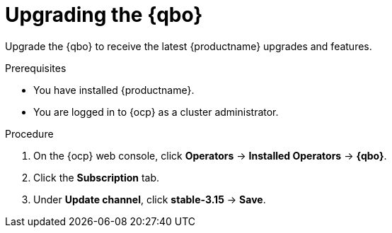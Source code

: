 :_mod-docs-content-type: PROCEDURE
[id="qbo-operator-upgrade"]
= Upgrading the {qbo}

Upgrade the {qbo} to receive the latest {productname} upgrades and features.

.Prerequisites

* You have installed {productname}.
* You are logged in to {ocp} as a cluster administrator.

.Procedure

. On the {ocp} web console, click *Operators* -> *Installed Operators* -> *{qbo}*.

. Click the *Subscription* tab.

. Under *Update channel*, click *stable-3.15* -> *Save*.